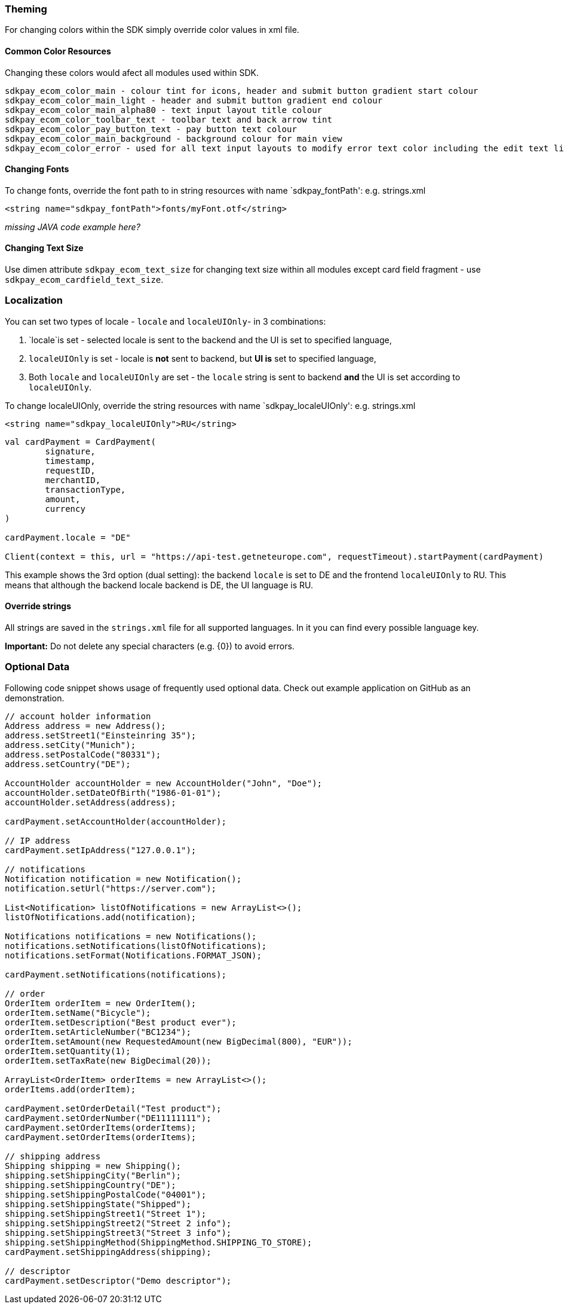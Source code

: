 [#MobilePaymentSDK_Android_Customization]
=== Theming

For changing colors within the SDK simply override color values in xml
file.

==== Common Color Resources

Changing these colors would afect all modules used within SDK.

.....
sdkpay_ecom_color_main - colour tint for icons, header and submit button gradient start colour
sdkpay_ecom_color_main_light - header and submit button gradient end colour
sdkpay_ecom_color_main_alpha80 - text input layout title colour
sdkpay_ecom_color_toolbar_text - toolbar text and back arrow tint
sdkpay_ecom_color_pay_button_text - pay button text colour
sdkpay_ecom_color_main_background - background colour for main view
sdkpay_ecom_color_error - used for all text input layouts to modify error text color including the edit text line
.....

==== Changing Fonts

To change fonts, override the font path to in string resources with name
`sdkpay_fontPath': e.g. strings.xml

[source,xml]
----
<string name="sdkpay_fontPath">fonts/myFont.otf</string>
----

_missing JAVA code example here?_

==== Changing Text Size

Use dimen attribute `sdkpay_ecom_text_size` for changing text size within
all modules except card field fragment - use
`sdkpay_ecom_cardfield_text_size`.

=== Localization

You can set two types of locale - `locale` and `localeUIOnly`- in 3
combinations:

[arabic]
. `locale`is set - selected locale is sent to the backend and the UI is
set to specified language,
. `localeUIOnly` is set - locale is *not* sent to backend, but *UI is*
set to specified language,
. Both `locale` and `localeUIOnly` are set - the `locale` string is sent
to backend *and* the UI is set according to `localeUIOnly`.

To change localeUIOnly, override the string resources with name
`sdkpay_localeUIOnly': e.g. strings.xml

[source,xml]
----
<string name="sdkpay_localeUIOnly">RU</string>
----

[source,kotlin]
----
val cardPayment = CardPayment(
        signature,
        timestamp,
        requestID,
        merchantID,
        transactionType,
        amount,
        currency
)

cardPayment.locale = "DE"

Client(context = this, url = "https://api-test.getneteurope.com", requestTimeout).startPayment(cardPayment)
----

This example shows the 3rd option (dual setting): the backend `locale`
is set to DE and the frontend `localeUIOnly` to RU. This means that
although the backend locale backend is DE, the UI language is RU.

==== Override strings

All strings are saved in the `strings.xml` file for all supported
languages. In it you can find every possible language key.

*Important:* Do not delete any special characters (e.g. \{0}) to avoid
errors.

=== Optional Data

Following code snippet shows usage of frequently used optional data.
Check out example application on GitHub as an demonstration.

[source,java]
----
// account holder information
Address address = new Address();
address.setStreet1("Einsteinring 35");
address.setCity("Munich");
address.setPostalCode("80331");
address.setCountry("DE");

AccountHolder accountHolder = new AccountHolder("John", "Doe");
accountHolder.setDateOfBirth("1986-01-01");
accountHolder.setAddress(address);

cardPayment.setAccountHolder(accountHolder);

// IP address
cardPayment.setIpAddress("127.0.0.1");

// notifications
Notification notification = new Notification();
notification.setUrl("https://server.com");

List<Notification> listOfNotifications = new ArrayList<>();
listOfNotifications.add(notification);

Notifications notifications = new Notifications();
notifications.setNotifications(listOfNotifications);
notifications.setFormat(Notifications.FORMAT_JSON);

cardPayment.setNotifications(notifications);

// order
OrderItem orderItem = new OrderItem();
orderItem.setName("Bicycle");
orderItem.setDescription("Best product ever");
orderItem.setArticleNumber("BC1234");
orderItem.setAmount(new RequestedAmount(new BigDecimal(800), "EUR"));
orderItem.setQuantity(1);
orderItem.setTaxRate(new BigDecimal(20));

ArrayList<OrderItem> orderItems = new ArrayList<>();
orderItems.add(orderItem);

cardPayment.setOrderDetail("Test product");
cardPayment.setOrderNumber("DE11111111");
cardPayment.setOrderItems(orderItems);
cardPayment.setOrderItems(orderItems);

// shipping address
Shipping shipping = new Shipping();
shipping.setShippingCity("Berlin");
shipping.setShippingCountry("DE");
shipping.setShippingPostalCode("04001");
shipping.setShippingState("Shipped");
shipping.setShippingStreet1("Street 1");
shipping.setShippingStreet2("Street 2 info");
shipping.setShippingStreet3("Street 3 info");
shipping.setShippingMethod(ShippingMethod.SHIPPING_TO_STORE);
cardPayment.setShippingAddress(shipping);

// descriptor
cardPayment.setDescriptor("Demo descriptor");
----